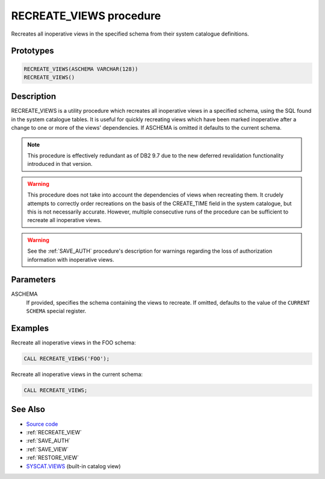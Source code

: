 .. _RECREATE_VIEWS:

========================
RECREATE_VIEWS procedure
========================

Recreates all inoperative views in the specified schema from their system
catalogue definitions.

Prototypes
==========

.. code-block:: sql

    RECREATE_VIEWS(ASCHEMA VARCHAR(128))
    RECREATE_VIEWS()


Description
===========

RECREATE_VIEWS is a utility procedure which recreates all inoperative views in
a specified schema, using the SQL found in the system catalogue tables. It is
useful for quickly recreating views which have been marked inoperative after a
change to one or more of the views' dependencies. If ASCHEMA is omitted it
defaults to the current schema.

.. note::

    This procedure is effectively redundant as of DB2 9.7 due to the new
    deferred revalidation functionality introduced in that version.

.. warning::

    This procedure does not take into account the dependencies of views when
    recreating them. It crudely attempts to correctly order recreations on the
    basis of the CREATE_TIME field in the system catalogue, but this is not
    necessarily accurate. However, multiple consecutive runs of the procedure
    can be sufficient to recreate all inoperative views.

.. warning::

    See the :ref:`SAVE_AUTH` procedure's description for warnings
    regarding the loss of authorization information with inoperative views.

Parameters
==========

ASCHEMA
    If provided, specifies the schema containing the views to recreate. If
    omitted, defaults to the value of the ``CURRENT SCHEMA`` special register.

Examples
========

Recreate all inoperative views in the FOO schema:

.. code-block:: sql

    CALL RECREATE_VIEWS('FOO');


Recreate all inoperative views in the current schema:

.. code-block:: sql

    CALL RECREATE_VIEWS;


See Also
========

* `Source code`_
* :ref:`RECREATE_VIEW`
* :ref:`SAVE_AUTH`
* :ref:`SAVE_VIEW`
* :ref:`RESTORE_VIEW`
* `SYSCAT.VIEWS`_ (built-in catalog view)

.. _Source code: https://github.com/waveform80/db2utils/blob/master/evolve.sql#L99
.. _SYSCAT.VIEWS: http://publib.boulder.ibm.com/infocenter/db2luw/v9r7/topic/com.ibm.db2.luw.sql.ref.doc/doc/r0001068.html
